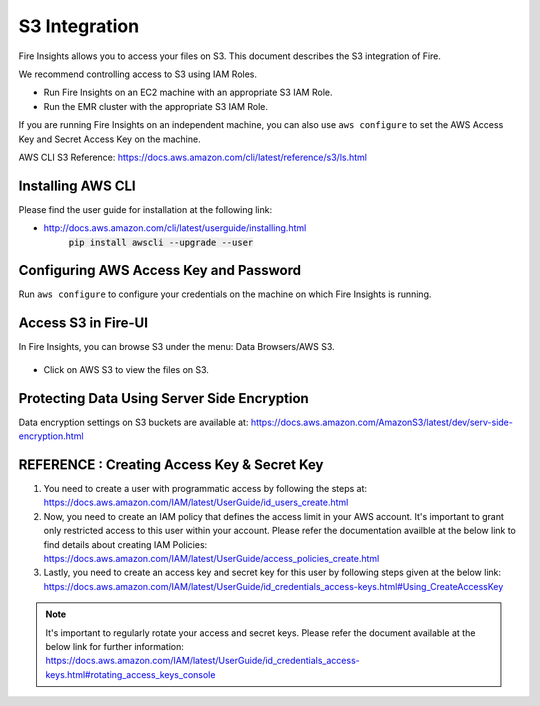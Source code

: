 S3 Integration
==========

Fire Insights allows you to access your files on S3. This document describes the S3 integration of Fire.

We recommend controlling access to S3 using IAM Roles. 

- Run Fire Insights on an EC2 machine with an appropriate S3 IAM Role.
- Run the EMR cluster with the appropriate S3 IAM Role.

If you are running Fire Insights on an independent machine, you can also use ``aws configure`` to set the AWS Access Key and Secret Access Key on the machine.

AWS CLI S3 Reference: https://docs.aws.amazon.com/cli/latest/reference/s3/ls.html

Installing AWS CLI
---------------
Please find the user guide for installation at the following link:

- http://docs.aws.amazon.com/cli/latest/userguide/installing.html
                   :code:`pip install awscli --upgrade --user`


Configuring AWS Access Key and Password
-----------------------------------

Run ``aws configure`` to configure your credentials on the machine on which Fire Insights is running.

   
Access S3 in Fire-UI
---------------------

In Fire Insights, you can browse S3 under the menu: Data Browsers/AWS S3.

.. figure:: ../../_assets/tutorials/awscli/AWS3.PNG
   :alt: s3
   :align: center
   
- Click on AWS S3 to view the files on S3.

.. figure:: ../../_assets/tutorials/awscli/AWS4.PNG
   :alt: s3
   :align: center
   

Protecting Data Using Server Side Encryption
--------------

Data encryption settings on S3 buckets are available at: https://docs.aws.amazon.com/AmazonS3/latest/dev/serv-side-encryption.html

   
   
REFERENCE : Creating Access Key & Secret Key
--------------

1. You need to create a user with programmatic access by following the steps at: https://docs.aws.amazon.com/IAM/latest/UserGuide/id_users_create.html

 

2. Now, you need to create an IAM policy that defines the access limit in your AWS account.  It's important to grant only restricted access to this user within your account. Please refer the documentation availble at the below link to find details about creating IAM Policies: https://docs.aws.amazon.com/IAM/latest/UserGuide/access_policies_create.html

 

3. Lastly, you need to create an access key and secret key for this user by following steps given at the below link: https://docs.aws.amazon.com/IAM/latest/UserGuide/id_credentials_access-keys.html#Using_CreateAccessKey

.. note:: It's important to regularly rotate your access and secret keys. Please refer the document available at the below link for further information: https://docs.aws.amazon.com/IAM/latest/UserGuide/id_credentials_access-keys.html#rotating_access_keys_console

